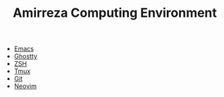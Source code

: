 #+TITLE: Amirreza Computing Environment

- [[file:Emacs.org][Emacs]]
- [[file:ghostty/config][Ghostty]]
- [[file:.zshrc][ZSH]]
- [[file:.tmux.conf][Tmux]]
- [[file:.gitconfig][Git]]
- [[file:nvim/init.lua][Neovim]]

